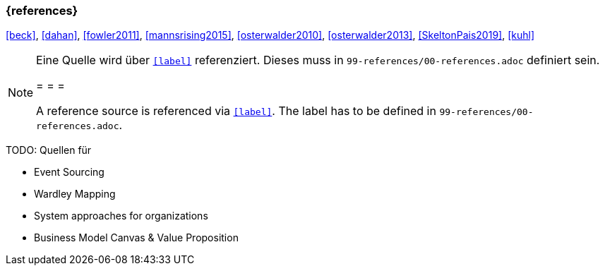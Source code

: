 === {references}

<<beck>>, <<dahan>>, <<fowler2011>>, <<mannsrising2015>>, <<osterwalder2010>>, <<osterwalder2013>>, <<SkeltonPais2019>>, <<kuhl>>

// tag::REMARK[]
[NOTE]
====
Eine Quelle wird über `<<label>>` referenziert. Dieses muss in `99-references/00-references.adoc` definiert sein.

= = =

A reference source is referenced via `<<label>>`. The label has to be defined in `99-references/00-references.adoc`.
====
// end::REMARK[]



TODO: Quellen für

** Event Sourcing
** Wardley Mapping
** System approaches for organizations
** Business Model Canvas & Value Proposition

